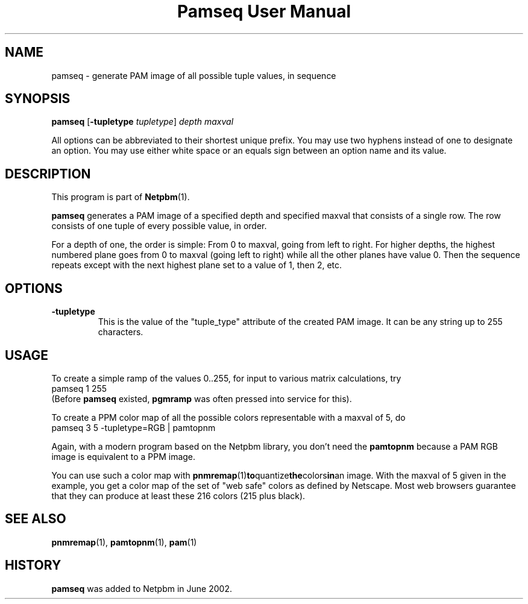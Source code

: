 ." This man page was generated by the Netpbm tool 'makeman' from HTML source.
." Do not hand-hack it!  If you have bug fixes or improvements, please find
." the corresponding HTML page on the Netpbm website, generate a patch
." against that, and send it to the Netpbm maintainer.
.TH "Pamseq User Manual" 0 "8 May 2002" "netpbm documentation"


.UN lbAB
.SH NAME

pamseq - generate PAM image of all possible tuple values, in sequence

.UN lbAC
.SH SYNOPSIS

\fBpamseq\fP
[\fB-tupletype\fP \fItupletype\fP]
\fIdepth\fP
\fImaxval\fP
.PP
All options can be abbreviated to their shortest unique prefix.  You
may use two hyphens instead of one to designate an option.  You may
use either white space or an equals sign between an option name and its
value.

.UN lbAD
.SH DESCRIPTION
.PP
This program is part of
.BR Netpbm (1).
.PP
\fBpamseq\fP generates a PAM image of a specified depth and specified
maxval that consists of a single row.  The row consists of one tuple of
every possible value, in order.
.PP
For a depth of one, the order is simple: From 0 to maxval, going from
left to right.  For higher depths, the highest numbered plane goes from
0 to maxval (going left to right) while all the other planes have value 0.
Then the sequence repeats except with the next highest plane set to a value
of 1, then 2, etc.

.UN lbAE
.SH OPTIONS


.TP
\fB-tupletype\fP
This is the value of the "tuple_type" attribute of the created PAM image.
It can be any string up to 255 characters.



.UN lbAF
.SH USAGE
.PP
To create a simple ramp of the values 0..255, for input to various matrix
calculations, try
.nf
\f(CW
  pamseq 1 255 
\fP
.fi
(Before \fBpamseq\fP existed, \fBpgmramp\fP was often pressed into service
for this).
.PP
To create a PPM color map of all the possible colors representable with a
maxval of 5, do
.nf
\f(CW
  pamseq 3 5 -tupletype=RGB | pamtopnm
\fP
.fi

Again, with a modern program based on the Netpbm library, you don't need
the \fBpamtopnm\fP because a PAM RGB image is equivalent to a PPM image.
.PP
You can use such a color map with
.BR pnmremap (1) to quantize the colors in an
image.  With the maxval of 5 given in the example, you get a color map
of the set of "web safe" colors as defined by Netscape.  Most web
browsers guarantee that they can produce at least these 216 colors
(215 plus black).

.UN lbAG
.SH SEE ALSO
.BR pnmremap (1),
.BR pamtopnm (1),
.BR pam (1)

.UN history
.SH HISTORY
\fBpamseq\fP was added to Netpbm in June 2002.
